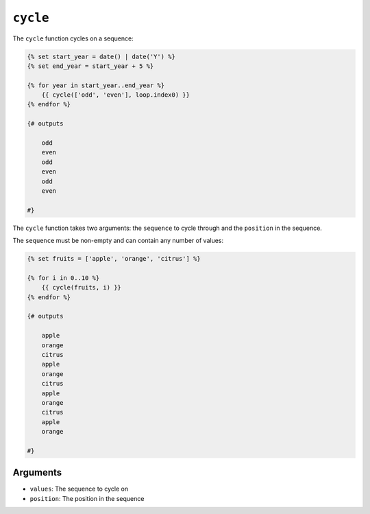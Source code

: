 ``cycle``
=========

The ``cycle`` function cycles on a sequence:

.. code-block:: twig

    {% set start_year = date() | date('Y') %}
    {% set end_year = start_year + 5 %}

    {% for year in start_year..end_year %}
        {{ cycle(['odd', 'even'], loop.index0) }}
    {% endfor %}
    
    {# outputs

        odd
        even
        odd
        even
        odd
        even
        
    #}

The ``cycle`` function takes two arguments: the ``sequence`` to cycle through and the ``position`` in the sequence.

The ``sequence`` must be non-empty and can contain any number of values:

.. code-block:: twig

    {% set fruits = ['apple', 'orange', 'citrus'] %}

    {% for i in 0..10 %}
        {{ cycle(fruits, i) }}
    {% endfor %}
    
    {# outputs
    
        apple
        orange
        citrus
        apple
        orange
        citrus
        apple
        orange
        citrus
        apple
        orange
    
    #}

Arguments
---------

* ``values``: The sequence to cycle on
* ``position``: The position in the sequence
